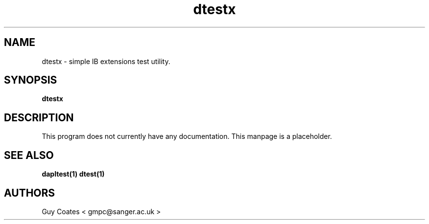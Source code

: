 .TH dtestx 1 "February 23, 2007" "uDAPL 1.2" "USER COMMANDS"
.SH NAME
dtestx \- simple IB extensions test utility.
.SH SYNOPSIS
.B dtestx
.SH DESCRIPTION
.PP
This program does not currently have any documentation. This manpage
is a placeholder.
.SH SEE ALSO
.BR dapltest(1)
.BR dtest(1)
.SH AUTHORS
Guy Coates < gmpc@sanger.ac.uk >
